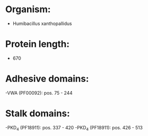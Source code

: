* Organism:
- Humibacillus xanthopallidus
* Protein length:
- 670
* Adhesive domains:
-VWA (PF00092): pos. 75 - 244
* Stalk domains:
-PKD_4 (PF18911): pos. 337 - 420
-PKD_4 (PF18911): pos. 426 - 513

